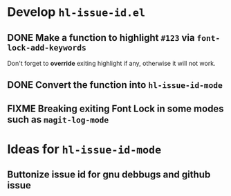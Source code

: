 #+AUTHOR: Chunyang Xu
#+DATE: 2016-11-11

#+TODO: TODO FIXME | DONE CANCELED

* Develop =hl-issue-id.el=

** DONE Make a function to highlight =#123= via =font-lock-add-keywords=

   Don't forget to *override* exiting highlight if any, otherwise it will not
   work.

** DONE Convert the function into =hl-issue-id-mode=

** FIXME Breaking exiting Font Lock in some modes such as =magit-log-mode=

* Ideas for =hl-issue-id-mode=

** Buttonize issue id for gnu debbugs and github issue
